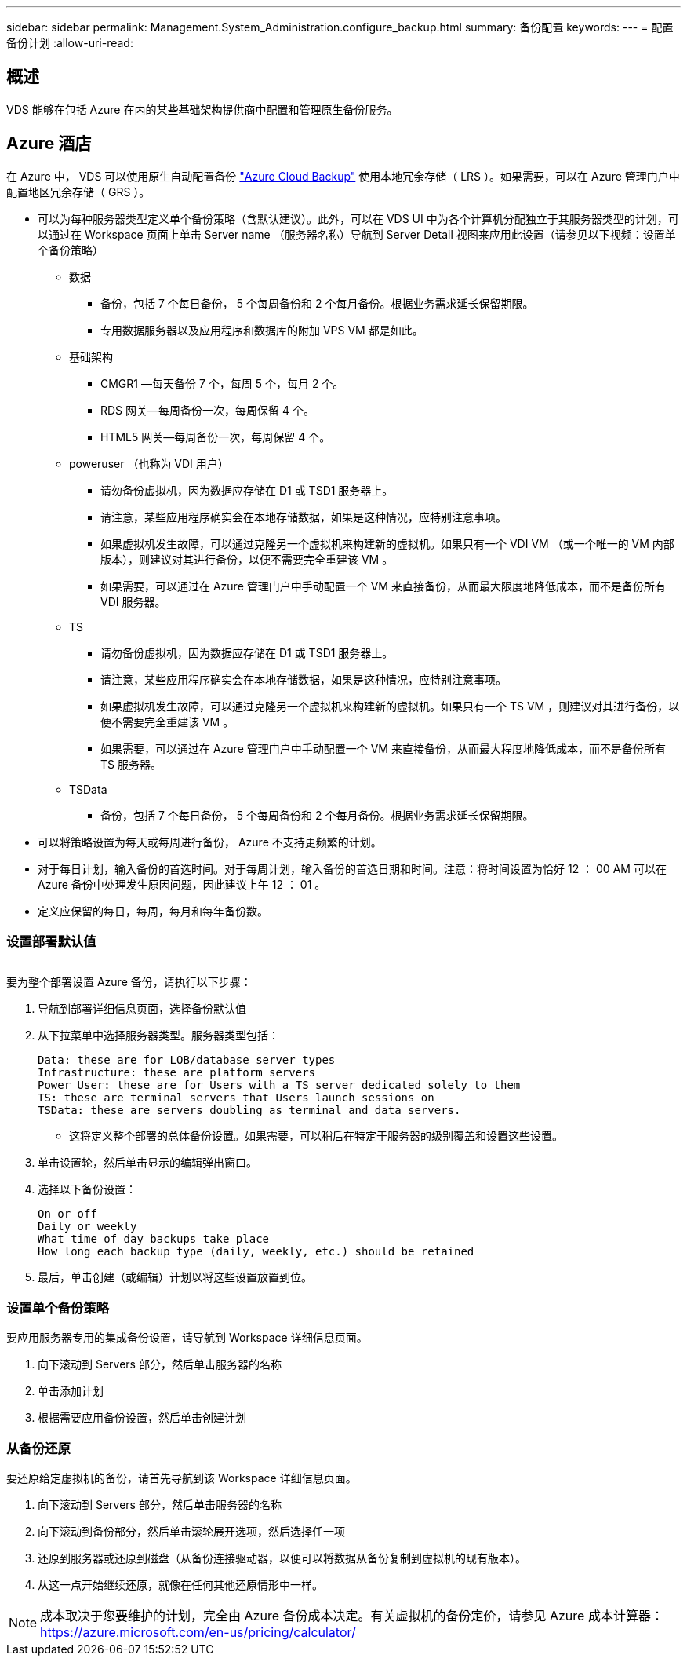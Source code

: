 ---
sidebar: sidebar 
permalink: Management.System_Administration.configure_backup.html 
summary: 备份配置 
keywords:  
---
= 配置备份计划
:allow-uri-read: 




== 概述

VDS 能够在包括 Azure 在内的某些基础架构提供商中配置和管理原生备份服务。



== Azure 酒店

在 Azure 中， VDS 可以使用原生自动配置备份 link:https://azure.microsoft.com/en-us/services/backup/["Azure Cloud Backup"] 使用本地冗余存储（ LRS ）。如果需要，可以在 Azure 管理门户中配置地区冗余存储（ GRS ）。

* 可以为每种服务器类型定义单个备份策略（含默认建议）。此外，可以在 VDS UI 中为各个计算机分配独立于其服务器类型的计划，可以通过在 Workspace 页面上单击 Server name （服务器名称）导航到 Server Detail 视图来应用此设置（请参见以下视频：设置单个备份策略）
+
** 数据
+
*** 备份，包括 7 个每日备份， 5 个每周备份和 2 个每月备份。根据业务需求延长保留期限。
*** 专用数据服务器以及应用程序和数据库的附加 VPS VM 都是如此。


** 基础架构
+
*** CMGR1 —每天备份 7 个，每周 5 个，每月 2 个。
*** RDS 网关—每周备份一次，每周保留 4 个。
*** HTML5 网关—每周备份一次，每周保留 4 个。


** poweruser （也称为 VDI 用户）
+
*** 请勿备份虚拟机，因为数据应存储在 D1 或 TSD1 服务器上。
*** 请注意，某些应用程序确实会在本地存储数据，如果是这种情况，应特别注意事项。
*** 如果虚拟机发生故障，可以通过克隆另一个虚拟机来构建新的虚拟机。如果只有一个 VDI VM （或一个唯一的 VM 内部版本），则建议对其进行备份，以便不需要完全重建该 VM 。
*** 如果需要，可以通过在 Azure 管理门户中手动配置一个 VM 来直接备份，从而最大限度地降低成本，而不是备份所有 VDI 服务器。


** TS
+
*** 请勿备份虚拟机，因为数据应存储在 D1 或 TSD1 服务器上。
*** 请注意，某些应用程序确实会在本地存储数据，如果是这种情况，应特别注意事项。
*** 如果虚拟机发生故障，可以通过克隆另一个虚拟机来构建新的虚拟机。如果只有一个 TS VM ，则建议对其进行备份，以便不需要完全重建该 VM 。
*** 如果需要，可以通过在 Azure 管理门户中手动配置一个 VM 来直接备份，从而最大程度地降低成本，而不是备份所有 TS 服务器。


** TSData
+
*** 备份，包括 7 个每日备份， 5 个每周备份和 2 个每月备份。根据业务需求延长保留期限。




* 可以将策略设置为每天或每周进行备份， Azure 不支持更频繁的计划。
* 对于每日计划，输入备份的首选时间。对于每周计划，输入备份的首选日期和时间。注意：将时间设置为恰好 12 ： 00 AM 可以在 Azure 备份中处理发生原因问题，因此建议上午 12 ： 01 。
* 定义应保留的每日，每周，每月和每年备份数。




=== 设置部署默认值

image:Backup_gif.gif[""]

.要为整个部署设置 Azure 备份，请执行以下步骤：
. 导航到部署详细信息页面，选择备份默认值
. 从下拉菜单中选择服务器类型。服务器类型包括：
+
....
Data: these are for LOB/database server types
Infrastructure: these are platform servers
Power User: these are for Users with a TS server dedicated solely to them
TS: these are terminal servers that Users launch sessions on
TSData: these are servers doubling as terminal and data servers.
....
+
** 这将定义整个部署的总体备份设置。如果需要，可以稍后在特定于服务器的级别覆盖和设置这些设置。


. 单击设置轮，然后单击显示的编辑弹出窗口。
. 选择以下备份设置：
+
....
On or off
Daily or weekly
What time of day backups take place
How long each backup type (daily, weekly, etc.) should be retained
....
. 最后，单击创建（或编辑）计划以将这些设置放置到位。




=== 设置单个备份策略

.要应用服务器专用的集成备份设置，请导航到 Workspace 详细信息页面。
. 向下滚动到 Servers 部分，然后单击服务器的名称
. 单击添加计划
. 根据需要应用备份设置，然后单击创建计划




=== 从备份还原

.要还原给定虚拟机的备份，请首先导航到该 Workspace 详细信息页面。
. 向下滚动到 Servers 部分，然后单击服务器的名称
. 向下滚动到备份部分，然后单击滚轮展开选项，然后选择任一项
. 还原到服务器或还原到磁盘（从备份连接驱动器，以便可以将数据从备份复制到虚拟机的现有版本）。
. 从这一点开始继续还原，就像在任何其他还原情形中一样。



NOTE: 成本取决于您要维护的计划，完全由 Azure 备份成本决定。有关虚拟机的备份定价，请参见 Azure 成本计算器： https://azure.microsoft.com/en-us/pricing/calculator/[]
